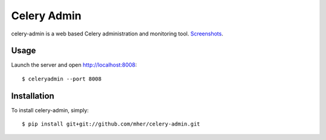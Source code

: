 Celery Admin
============

celery-admin is a web based Celery administration and monitoring tool. Screenshots_.

.. _Screenshots: http://www.flickr.com/photos/82180312@N06/7527050620/in/set-72157630477732276/lightbox/

Usage
-----

Launch the server and open http://localhost:8008: ::

    $ celeryadmin --port 8008

Installation
------------

To install celery-admin, simply: ::

    $ pip install git+git://github.com/mher/celery-admin.git

